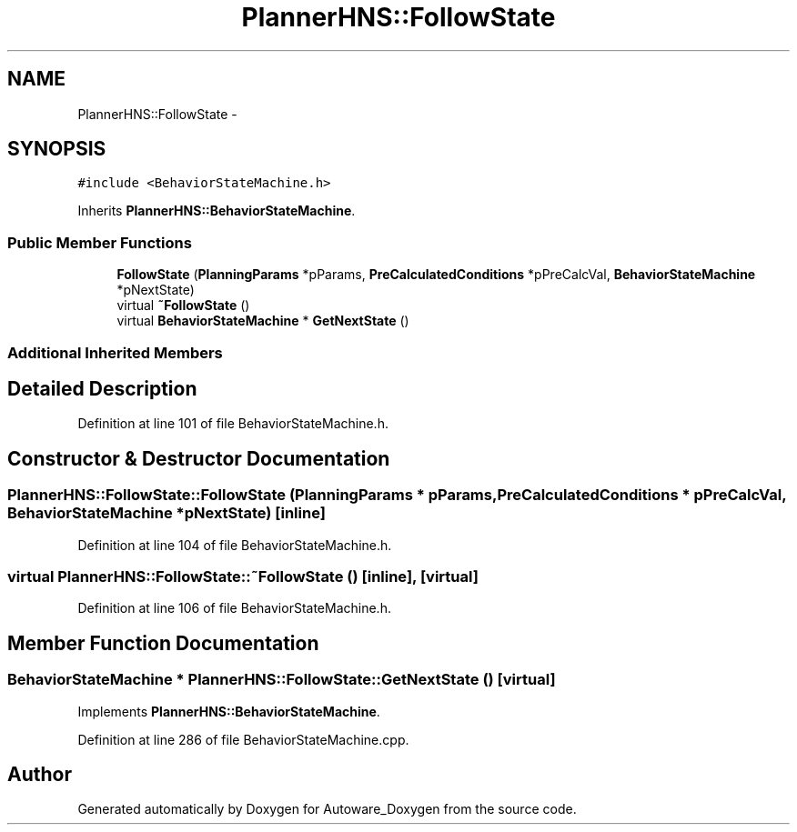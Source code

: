 .TH "PlannerHNS::FollowState" 3 "Fri May 22 2020" "Autoware_Doxygen" \" -*- nroff -*-
.ad l
.nh
.SH NAME
PlannerHNS::FollowState \- 
.SH SYNOPSIS
.br
.PP
.PP
\fC#include <BehaviorStateMachine\&.h>\fP
.PP
Inherits \fBPlannerHNS::BehaviorStateMachine\fP\&.
.SS "Public Member Functions"

.in +1c
.ti -1c
.RI "\fBFollowState\fP (\fBPlanningParams\fP *pParams, \fBPreCalculatedConditions\fP *pPreCalcVal, \fBBehaviorStateMachine\fP *pNextState)"
.br
.ti -1c
.RI "virtual \fB~FollowState\fP ()"
.br
.ti -1c
.RI "virtual \fBBehaviorStateMachine\fP * \fBGetNextState\fP ()"
.br
.in -1c
.SS "Additional Inherited Members"
.SH "Detailed Description"
.PP 
Definition at line 101 of file BehaviorStateMachine\&.h\&.
.SH "Constructor & Destructor Documentation"
.PP 
.SS "PlannerHNS::FollowState::FollowState (\fBPlanningParams\fP * pParams, \fBPreCalculatedConditions\fP * pPreCalcVal, \fBBehaviorStateMachine\fP * pNextState)\fC [inline]\fP"

.PP
Definition at line 104 of file BehaviorStateMachine\&.h\&.
.SS "virtual PlannerHNS::FollowState::~FollowState ()\fC [inline]\fP, \fC [virtual]\fP"

.PP
Definition at line 106 of file BehaviorStateMachine\&.h\&.
.SH "Member Function Documentation"
.PP 
.SS "\fBBehaviorStateMachine\fP * PlannerHNS::FollowState::GetNextState ()\fC [virtual]\fP"

.PP
Implements \fBPlannerHNS::BehaviorStateMachine\fP\&.
.PP
Definition at line 286 of file BehaviorStateMachine\&.cpp\&.

.SH "Author"
.PP 
Generated automatically by Doxygen for Autoware_Doxygen from the source code\&.
